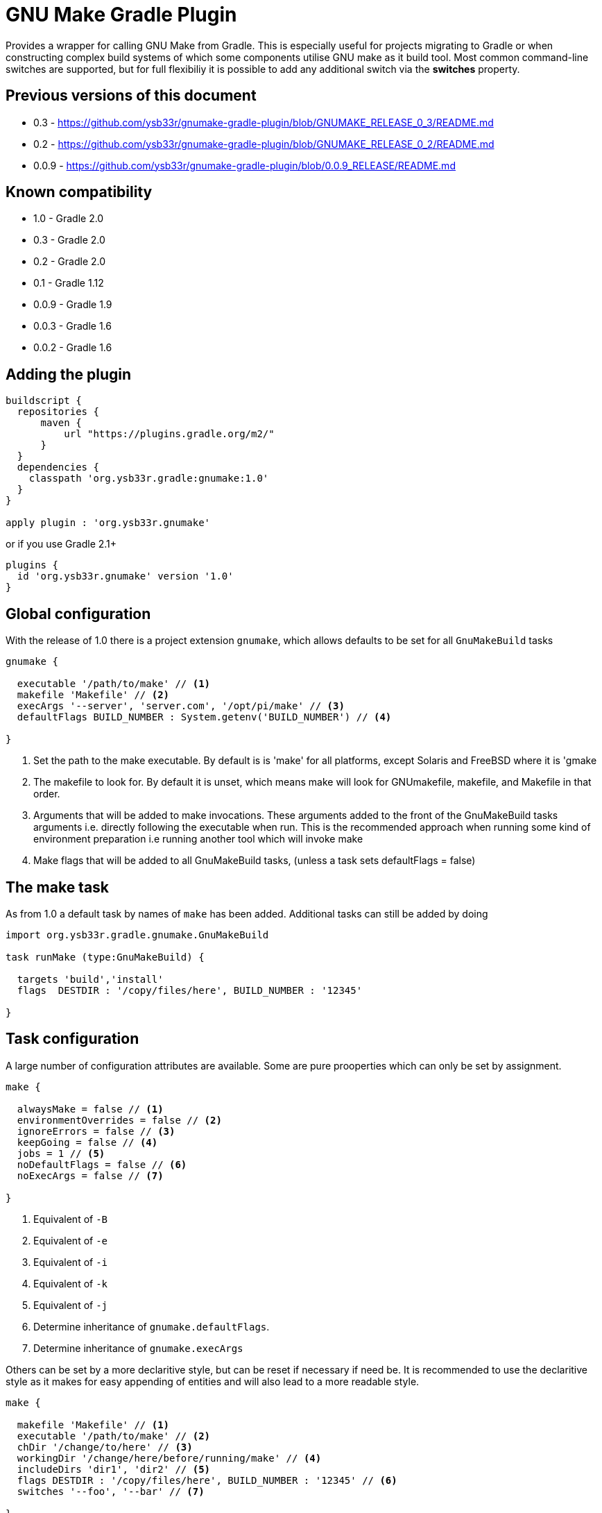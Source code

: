 = GNU Make Gradle Plugin

Provides a wrapper for calling GNU Make from Gradle. This is especially useful
for projects migrating to Gradle or when constructing complex build systems of which
some components utilise GNU make as it build tool. Most common command-line switches
are supported, but for full flexibiliy it is possible to add any additional switch via 
the *switches* property.

== Previous versions of this document

* 0.3 - https://github.com/ysb33r/gnumake-gradle-plugin/blob/GNUMAKE_RELEASE_0_3/README.md
* 0.2 - https://github.com/ysb33r/gnumake-gradle-plugin/blob/GNUMAKE_RELEASE_0_2/README.md
* 0.0.9 - https://github.com/ysb33r/gnumake-gradle-plugin/blob/0.0.9_RELEASE/README.md

== Known compatibility

* 1.0 - Gradle 2.0
* 0.3 - Gradle 2.0
* 0.2 - Gradle 2.0
* 0.1 - Gradle 1.12
* 0.0.9 - Gradle 1.9
* 0.0.3 - Gradle 1.6
* 0.0.2 - Gradle 1.6

== Adding the plugin

[source,groovy]
----
buildscript {
  repositories {
      maven {
          url "https://plugins.gradle.org/m2/"
      }
  }
  dependencies {
    classpath 'org.ysb33r.gradle:gnumake:1.0'
  }
}

apply plugin : 'org.ysb33r.gnumake'
----

or if you use Gradle 2.1+

[source,groovy]
----
plugins {
  id 'org.ysb33r.gnumake' version '1.0'
}
----

== Global configuration

With the release of 1.0 there is a project extension `gnumake`, which allows defaults to be set
for all `GnuMakeBuild` tasks

[source,groovy]
----
gnumake {

  executable '/path/to/make' // <1>
  makefile 'Makefile' // <2>
  execArgs '--server', 'server.com', '/opt/pi/make' // <3>
  defaultFlags BUILD_NUMBER : System.getenv('BUILD_NUMBER') // <4>

}
----
<1> Set the path to the make executable. By default is is 'make' for all platforms,
  except Solaris and FreeBSD where it is 'gmake
<2> The makefile to look for. By default it is unset, which means make will look for
  GNUmakefile, makefile, and Makefile in that order.
<3> Arguments that will be added to make invocations.
  These arguments added to the front of the GnuMakeBuild tasks arguments
  i.e. directly following the executable when run. This is the recommended
  approach when running some kind of environment preparation i.e running
  another tool which will invoke make
<4> Make flags that will be added to all GnuMakeBuild tasks,
  (unless a task sets defaultFlags = false)

== The make task

As from 1.0 a default task by names of `make` has been added. Additional tasks can still be added
by doing

[source,groovy]
----
import org.ysb33r.gradle.gnumake.GnuMakeBuild

task runMake (type:GnuMakeBuild) {

  targets 'build','install'
  flags  DESTDIR : '/copy/files/here', BUILD_NUMBER : '12345'

}
----

== Task configuration

A large number of configuration attributes are available. Some are pure prooperties which can
only be set by assignment.

[source,groovy]
----
make {

  alwaysMake = false // <1>
  environmentOverrides = false // <2>
  ignoreErrors = false // <3>
  keepGoing = false // <4>
  jobs = 1 // <5>
  noDefaultFlags = false // <6>
  noExecArgs = false // <7>

}
----
<1> Equivalent of `-B`
<2> Equivalent of `-e`
<3> Equivalent of `-i`
<4> Equivalent of `-k`
<5> Equivalent of `-j`
<6> Determine inheritance of `gnumake.defaultFlags`.
<7> Determine inheritance of `gnumake.execArgs`

Others can be set by a more declaritive style, but can be reset if necessary if need be. It is
recommended to use the declaritive style as it makes for easy appending of entities and will
also lead to a more readable style.

[source,groovy]
----
make {

  makefile 'Makefile' // <1>
  executable '/path/to/make' // <2>
  chDir '/change/to/here' // <3>
  workingDir '/change/here/before/running/make' // <4>
  includeDirs 'dir1', 'dir2' // <5>
  flags DESTDIR : '/copy/files/here', BUILD_NUMBER : '12345' // <6>
  switches '--foo', '--bar' // <7>

}
----
<1> Makefile to use. Equivalent of '-f'. If not set will try to read a default from
  `gnumake.makefile`. Will be converted to a `String` at point of task execution.
<2> Override whatever is defined in `gnumake.executable`.
<3> Change to this directory before processing starts. Equivalent of `-C`. Will be
  evaluated with `project.file` at point of task execution.
<4> Directory to change to before the make command is run. Do not confuse it with
  `chDir`. This is a seldom used option, but should you need it, you'll be glad it is there.
  The default is to start form `project.projectDir`.
<5> Search path for make include files. Equivalent of `-I`. Can be called more
 than once to add more search paths. Will be evaluated with `project.files` at
 point of task execution.
<6> Makes flags. Equivalant of passing `X=Y` on the command-line. Can be
  called more than once to add more build flags.
<7> Pass arbitrary switches to the make executable. This allows for the flexibility
 in the extreme case where none of the current attributes addresses the context
 in which a make build might be called. it is recommended that this option only be
 used if a switch is needed which is not otherwise available. `switches` can be called
 more than once to append more switches.
<8> Targets in the makefile that needs to be executed. This can be null which means the
  default target as deifned in the makefile will be executed. Can be called more than once
  to add more targets.


Two more options exist which helps to determine up to date status. As there is no trivial
way for Gradle to query Make regarding input sources and output artifacts, the best source
of knowledge is the build script author. This person can configure a set of input files or
directories to monitor in order to determine whether the `GnuMakeBuild` task is up to date.
In a similar fashion output directories and files can be added.

[source,groovy]
----
make {
  makeInputs { // <1>
    dir 'dir1'
    file 'single.file.to.check'
    files 'file1','file2'
  }
  makeOutputs { // <2>
    dir 'dir1'
    file 'single.file.to.check'
    files 'file1','file2'
  }
}
----
<1> `makeInputs` has three methods, each of which can be called multiple times. The methods are
  evaluated as per Gradle `TaskInputs`.
<2> `makeOutputs` has three methods, each of which can be called multiple times. The methods are
      evaluated as per Gradle `TaskOutputs`.

== Deprecated Properties

A number of properties from earlier releases have been deprecated.

[cols="2*"]
|===
| `dir` | Use `chDir` instead
| `tasks` | Use `targets` instead
| `buildFile` | Use `makefile` instead
|===

== Rules

With the release of 1.0 the ability to run a make invocation for a specified target
has also been added. Internally the properties for the task will be taken from the defined
task in the build script with the exception of `makeInputs`, `makeOutputs` and `targets`.
Thus the  task `makeClean` will track the properties of the `make` task, but when executed will
only attempt to run the `clean` target.

This is best explained by an example. Consider the following configuration:

[source,groovy]
----
make {
  makefile 'MyMakefile'
  chDir 'legacyBuild'
  targets 'build', 'install'
}
----

If this is run, then the effective executed command-line is

[source,bash]
----
make -C legacyBuild -f MyMakefile build install
----

However by means of a rule it is possible to execute a task called `makeClean` for
which the effective executed command-line is

[source,bash]
----
make -C legacyBuild -f MyMakefile clean
----

It is as simple as that. No addditional configuration is required. It is also possible
to create dependencies on these tasks i.e.e

[source,groovy]
----
clean.dependsOn 'makeClean'
----

If another `GnuMakeBuild` task were created i.e. `runMake` then the task for the above
would simply be `runMakeClean`.

In v1.0 tasks created via rules do not have up to date checks in the same way that a
`GnuMakeBuild` tasks have as described earlier. If this is needed they will need to be
manually added via `inputs` and `outputs`. it is possible that support will be added in
a future release if the community requests it.





